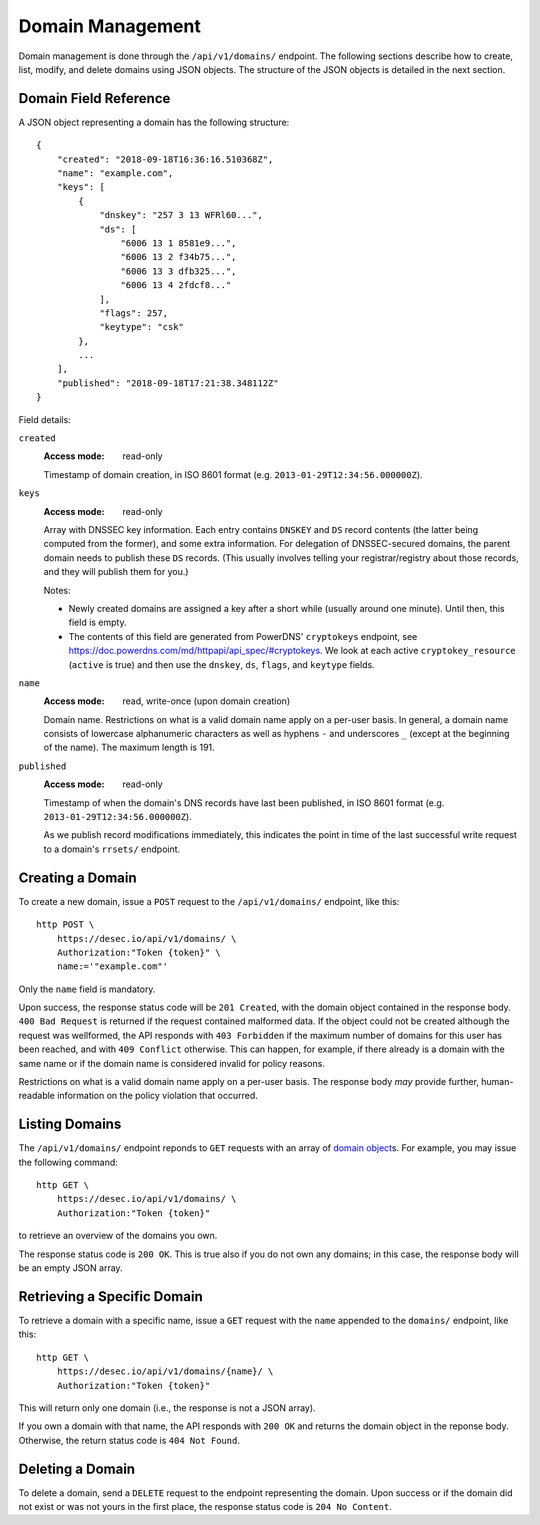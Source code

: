 Domain Management
-----------------

Domain management is done through the ``/api/v1/domains/`` endpoint.  The
following sections describe how to create, list, modify, and delete domains
using JSON objects.  The structure of the JSON objects is detailed in the next
section.


.. _`domain object`:

Domain Field Reference
~~~~~~~~~~~~~~~~~~~~~~

A JSON object representing a domain has the following structure::

    {
        "created": "2018-09-18T16:36:16.510368Z",
        "name": "example.com",
        "keys": [
            {
                "dnskey": "257 3 13 WFRl60...",
                "ds": [
                    "6006 13 1 8581e9...",
                    "6006 13 2 f34b75...",
                    "6006 13 3 dfb325...",
                    "6006 13 4 2fdcf8..."
                ],
                "flags": 257,
                "keytype": "csk"
            },
            ...
        ],
        "published": "2018-09-18T17:21:38.348112Z"
    }

Field details:

``created``
    :Access mode: read-only

    Timestamp of domain creation, in ISO 8601 format (e.g.
    ``2013-01-29T12:34:56.000000Z``).

``keys``
    :Access mode: read-only

    Array with DNSSEC key information.  Each entry contains ``DNSKEY`` and
    ``DS`` record contents (the latter being computed from the former), and
    some extra information.  For delegation of DNSSEC-secured domains, the
    parent domain needs to publish these ``DS`` records.  (This usually
    involves telling your registrar/registry about those records, and they
    will publish them for you.)

    Notes:

    - Newly created domains are assigned a key after a short while (usually
      around one minute).  Until then, this field is empty.

    - The contents of this field are generated from PowerDNS' ``cryptokeys``
      endpoint, see https://doc.powerdns.com/md/httpapi/api_spec/#cryptokeys.
      We look at each active ``cryptokey_resource`` (``active`` is true) and
      then use the ``dnskey``, ``ds``, ``flags``, and ``keytype`` fields.

``name``
    :Access mode: read, write-once (upon domain creation)

    Domain name.  Restrictions on what is a valid domain name apply on a
    per-user basis.  In general, a domain name consists of lowercase alphanumeric
    characters as well as hyphens ``-`` and underscores ``_`` (except at the
    beginning of the name).  The maximum length is 191.

``published``
    :Access mode: read-only

    Timestamp of when the domain's DNS records have last been published,
    in ISO 8601 format (e.g. ``2013-01-29T12:34:56.000000Z``).

    As we publish record modifications immediately, this indicates the
    point in time of the last successful write request to a domain's
    ``rrsets/`` endpoint.


Creating a Domain
~~~~~~~~~~~~~~~~~

To create a new domain, issue a ``POST`` request to the ``/api/v1/domains/``
endpoint, like this::

    http POST \
        https://desec.io/api/v1/domains/ \
        Authorization:"Token {token}" \
        name:='"example.com"'

Only the ``name`` field is mandatory.

Upon success, the response status code will be ``201 Created``, with the
domain object contained in the response body.  ``400 Bad Request`` is returned
if the request contained malformed data.  If the object could not be
created although the request was wellformed, the API responds with ``403
Forbidden`` if the maximum number of domains for this user has been reached,
and with ``409 Conflict`` otherwise.  This can happen, for example, if there
already is a domain with the same name or if the domain name is considered
invalid for policy reasons.

Restrictions on what is a valid domain name apply on a per-user basis.  The
response body *may* provide further, human-readable information on the policy
violation that occurred.


Listing Domains
~~~~~~~~~~~~~~~

The ``/api/v1/domains/`` endpoint reponds to ``GET`` requests with an array of
`domain object`_\ s. For example, you may issue the following command::

    http GET \
        https://desec.io/api/v1/domains/ \
        Authorization:"Token {token}"

to retrieve an overview of the domains you own.

The response status code is ``200 OK``.  This is true also if you do not own
any domains; in this case, the response body will be an empty JSON array.


Retrieving a Specific Domain
~~~~~~~~~~~~~~~~~~~~~~~~~~~~

To retrieve a domain with a specific name, issue a ``GET`` request with the
``name`` appended to the ``domains/`` endpoint, like this::

    http GET \
        https://desec.io/api/v1/domains/{name}/ \
        Authorization:"Token {token}"

This will return only one domain (i.e., the response is not a JSON array).

If you own a domain with that name, the API responds with ``200 OK`` and
returns the domain object in the reponse body.  Otherwise, the return status
code is ``404 Not Found``.


Deleting a Domain
~~~~~~~~~~~~~~~~~

To delete a domain, send a ``DELETE`` request to the endpoint representing the
domain.  Upon success or if the domain did not exist or was not yours in the
first place, the response status code is ``204 No Content``.

